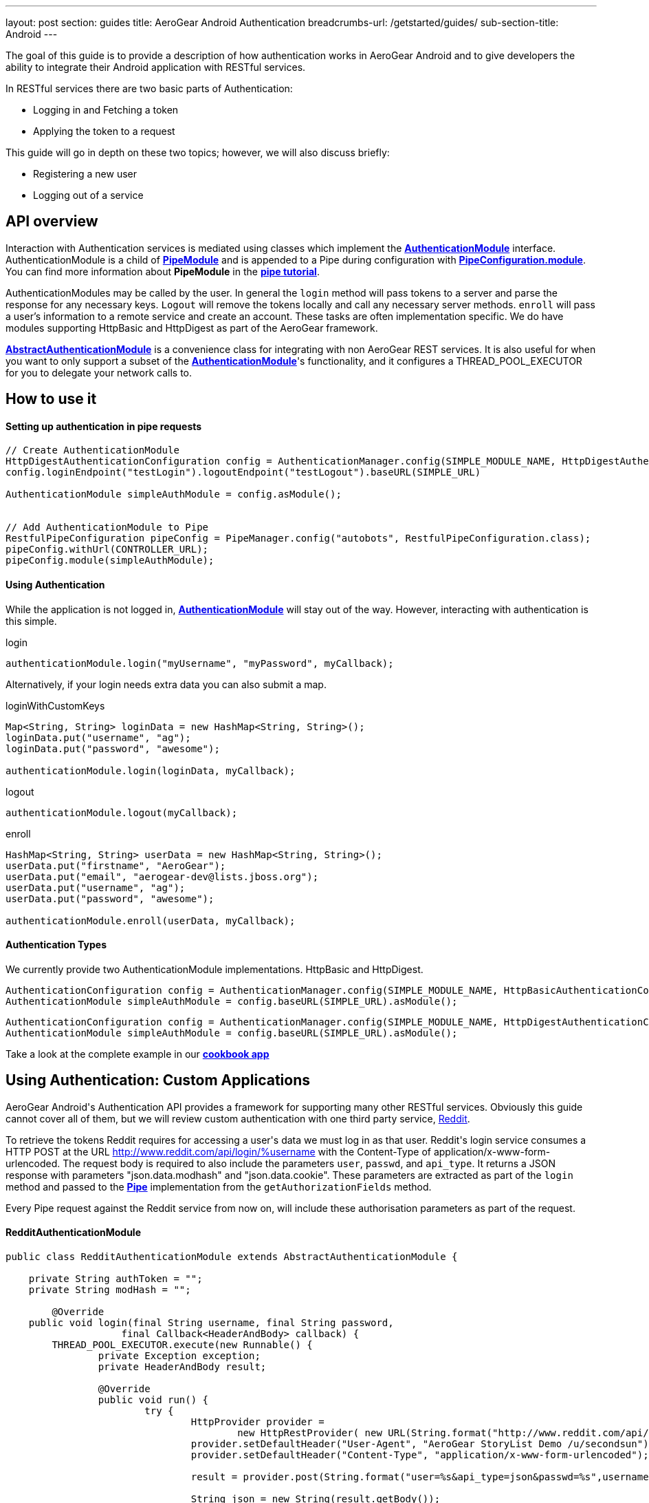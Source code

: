 ---
layout: post
section: guides
title: AeroGear Android Authentication
breadcrumbs-url: /getstarted/guides/
sub-section-title: Android
---


The goal of this guide is to provide a description of how authentication works in AeroGear Android and to give developers the ability to integrate their Android application with RESTful services.

In RESTful services there are two basic parts of Authentication:

* Logging in and Fetching a token
* Applying the token to a request

This guide will go in depth on these two topics; however, we will also discuss briefly:

* Registering a new user
* Logging out of a service

== API overview

Interaction with Authentication services is mediated using classes which implement the link:/docs/specs/aerogear-android/org/jboss/aerogear/android/authentication/AuthenticationModule.html[*AuthenticationModule*] interface.  AuthenticationModule is a child of link:/docs/specs/aerogear-android-pipe/org/jboss/aerogear/android/code/PipeModule.html[*PipeModule*] and is appended to a Pipe during configuration with link:/docs/specs/aerogear-android-pipe/org/jboss/aerogear/android/pipeline/PipeConfiguration.html#module(org.jboss.aerogear.android.code.PipeModule)[*PipeConfiguration.module*].  You can find more information about *PipeModule* in the link:/docs/guides/aerogear-android/pipe/[*pipe tutorial*].

AuthenticationModules may be called by the user.  In general the `login` method will pass tokens to a server and parse the response for any necessary keys.  `Logout` will remove the tokens locally and call any necessary server methods.  `enroll` will pass a user's information to a remote service and create an account.  These tasks are often implementation specific.  We do have modules supporting HttpBasic and HttpDigest as part of the AeroGear framework.

link:/docs/specs/aerogear-android/org/jboss/aerogear/android/authentication/AbstractAuthenticationModule.html[*AbstractAuthenticationModule*] is a convenience class for integrating with non AeroGear REST services.  It is also useful for when you want to only support a subset of the link:/docs/specs/aerogear-android/org/jboss/aerogear/android/authentication/AuthenticationModule.html[*AuthenticationModule*]'s functionality, and it configures a THREAD_POOL_EXECUTOR for you to delegate your network calls to.  

== How to use it

==== Setting up authentication in pipe requests

[source,java]
----
// Create AuthenticationModule
HttpDigestAuthenticationConfiguration config = AuthenticationManager.config(SIMPLE_MODULE_NAME, HttpDigestAuthenticationConfiguration.class);
config.loginEndpoint("testLogin").logoutEndpoint("testLogout").baseURL(SIMPLE_URL)

AuthenticationModule simpleAuthModule = config.asModule();


// Add AuthenticationModule to Pipe
RestfulPipeConfiguration pipeConfig = PipeManager.config("autobots", RestfulPipeConfiguration.class);
pipeConfig.withUrl(CONTROLLER_URL);
pipeConfig.module(simpleAuthModule);
----

==== Using Authentication

While the application is not logged in, link:/docs/specs/aerogear-android/org/jboss/aerogear/android/authentication/AuthenticationModule.html[*AuthenticationModule*] will stay out of the way. However, interacting with authentication is this simple.

.login
[source,java]
----
authenticationModule.login("myUsername", "myPassword", myCallback);
----

Alternatively, if your login needs extra data you can also submit a map.

.loginWithCustomKeys
[source,java]
----
Map<String, String> loginData = new HashMap<String, String>();
loginData.put("username", "ag");
loginData.put("password", "awesome");

authenticationModule.login(loginData, myCallback);
----

.logout
[source,java]
----
authenticationModule.logout(myCallback);
----

.enroll
[source,java]
----
HashMap<String, String> userData = new HashMap<String, String>();
userData.put("firstname", "AeroGear");
userData.put("email", "aerogear-dev@lists.jboss.org");
userData.put("username", "ag");
userData.put("password", "awesome");

authenticationModule.enroll(userData, myCallback);
----

==== Authentication Types

We currently provide two AuthenticationModule implementations.  HttpBasic and HttpDigest.


[source,java]
----
AuthenticationConfiguration config = AuthenticationManager.config(SIMPLE_MODULE_NAME, HttpBasicAuthenticationConfiguration.class);
AuthenticationModule simpleAuthModule = config.baseURL(SIMPLE_URL).asModule();
----

[source,java]
----
AuthenticationConfiguration config = AuthenticationManager.config(SIMPLE_MODULE_NAME, HttpDigestAuthenticationConfiguration.class);
AuthenticationModule simpleAuthModule = config.baseURL(SIMPLE_URL).asModule();
----

Take a look at the complete example in our link:https://github.com/aerogear/aerogear-android-cookbook[*cookbook app*]

== Using Authentication: Custom Applications

AeroGear Android\'s Authentication API provides a framework for supporting many other RESTful services. Obviously this guide cannot cover all of them, but we will review custom authentication with one third party service, link:http://www.reddit.com[Reddit].

To retrieve the tokens Reddit requires for accessing a user\'s data we must log in as that user.  Reddit\'s login service consumes a HTTP POST at the URL http://www.reddit.com/api/login/%username with the Content-Type of application/x-www-form-urlencoded.  The request body is required to also include the parameters `user`, `passwd`, and `api_type`.  It returns a JSON response with parameters "json.data.modhash" and "json.data.cookie".  These parameters are extracted as part of the `login` method and passed to the link:/docs/specs/aerogear-android/org/jboss/aerogear/android/pipeline/Pipe.html[*Pipe*] implementation from the `getAuthorizationFields` method.

Every Pipe request against the Reddit service from now on, will include these authorisation parameters as part of the request.

==== RedditAuthenticationModule

[source,java]
----
public class RedditAuthenticationModule extends AbstractAuthenticationModule {
 
    private String authToken = "";
    private String modHash = ""; 

	@Override
    public void login(final String username, final String password,
		    final Callback<HeaderAndBody> callback) {
        THREAD_POOL_EXECUTOR.execute(new Runnable() {
		private Exception exception;
		private HeaderAndBody result;

		@Override
		public void run() {
		        try {
		        	HttpProvider provider = 
					new HttpRestProvider( new URL(String.format("http://www.reddit.com/api/login/%s", username)) );
		        	provider.setDefaultHeader("User-Agent", "AeroGear StoryList Demo /u/secondsun");
		        	provider.setDefaultHeader("Content-Type", "application/x-www-form-urlencoded");
		        	
				result = provider.post(String.format("user=%s&api_type=json&passwd=%s",username,password);

				String json = new String(result.getBody());
				JsonObject authenticationObject = new JsonParser().parse(json).getAsJsonObject()
										  .get("json").getAsJsonObject()
										  .get("data").getAsJsonObject();
				
				modHash = authenticationObject.get("modhash").getAsString();
				authToken = authenticationObject.get("cookie").getAsString();
				
				isLoggedIn = true;
		        } catch (Exception e) {
		            exception = e;
		        }

			if (exception == null) {
		            callback.onSuccess(this.result);
		        } else {
		            callback.onFailure(exception);
		        }
		        
		}


	});


	}
 
    public AuthorizationFields getAuthorizationFields() {
 
        AuthorizationFields fields = new AuthorizationFields();
        fields.addHeader("User-Agent", "AeroGear StoryList Demo /u/secondsun");
        if (isLoggedIn) {
            fields.addHeader("Cookie", "reddit_session="+authToken);
            fields.addQueryParameter("uh", modHash);
        }
        return fields;
    }
     
}
----

Take a look at the complete example in link:https://github.com/aerogear/aerogear-android-cookbook/AGReddit[*AGReddit*]

